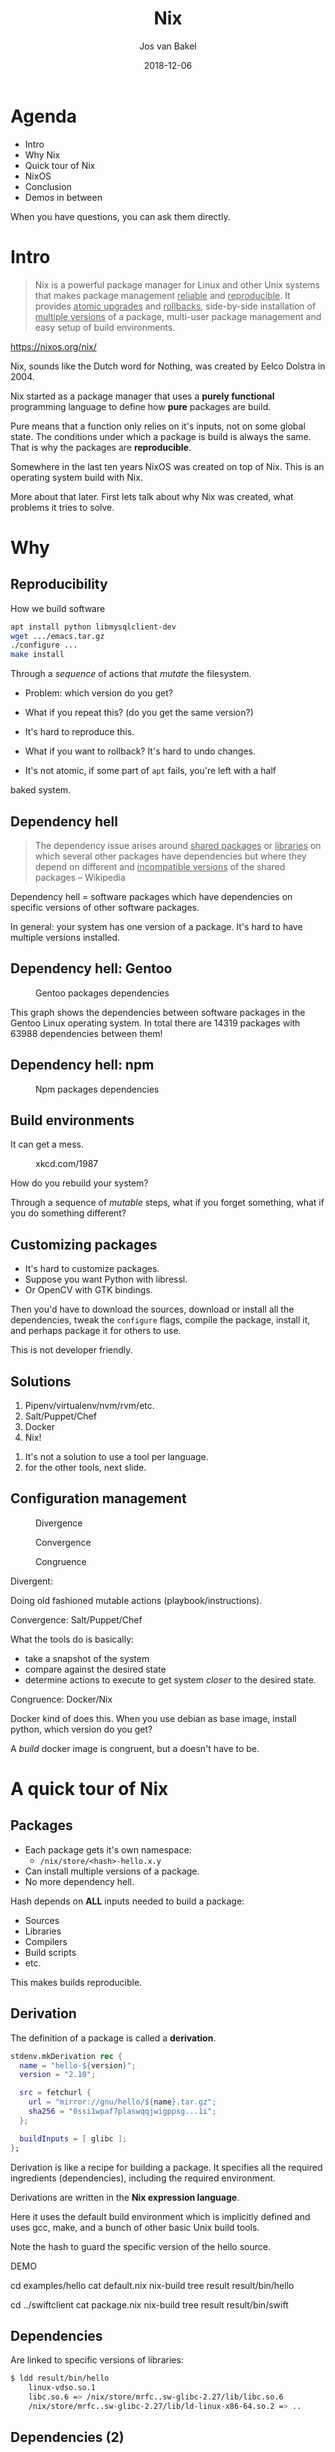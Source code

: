 #+OPTIONS: num:nil date:nil toc:nil
#+REVEAL_ROOT: ./reveal.js-3.7.0
#+REVEAL_TRANS: slide
#+REVEAL_THEME: black
#+REVEAL_TITLE_SLIDE_BACKGROUND: ./images/nixos-logo-only-hires.png
#+REVEAL_EXTRA_CSS: nix.css
#+Title: Nix
#+Author: Jos van Bakel
#+Email: jos.van.bakel@wearespindle.com
#+Date: 2018-12-06


# for different Themes see:
# https://revealjs.com/?transition=none#/themes

# press 's' for the speaker notes.

* Agenda

- Intro
- Why Nix
- Quick tour of Nix
- NixOS
- Conclusion
- Demos in between

#+BEGIN_NOTES
When you have questions, you can ask them directly.
#+END_NOTES

* Intro

#+BEGIN_QUOTE
Nix is a powerful package manager for Linux and other Unix systems
that makes package management _reliable_ and _reproducible_. It provides
_atomic upgrades_ and _rollbacks_, side-by-side installation of _multiple
versions_ of a package, multi-user package management and easy setup of
build environments.
#+END_QUOTE

https://nixos.org/nix/

#+BEGIN_NOTES
Nix, sounds like the Dutch word for Nothing, was created by Eelco
Dolstra in 2004.

Nix started as a package manager that uses a *purely functional*
programming language to define how *pure* packages are build.

Pure means that a function only relies on it's inputs, not on some
global state. The conditions under which a package is build is always
the same. That is why the packages are *reproducible*.

Somewhere in the last ten years NixOS was created on top of Nix.
This is an operating system build with Nix.

More about that later.
First lets talk about why Nix was created, what problems it tries to
solve.
#+END_NOTES

* Why

** Reproducibility

How we build software

#+ATTR_REVEAL: :frag (appear)
#+BEGIN_SRC bash
apt install python libmysqlclient-dev
wget .../emacs.tar.gz
./configure ...
make install
#+END_SRC

#+ATTR_REVEAL: :frag (appear)
Through a /sequence/ of actions that /mutate/ the filesystem.

#+BEGIN_NOTES
- Problem: which version do you get?
- What if you repeat this? (do you get the same version?)
- It's hard to reproduce this.

- What if you want to rollback? It's hard to undo changes.
- It's not atomic, if some part of =apt= fails, you're left with a half
baked system.
#+END_NOTES

** Dependency hell

#+BEGIN_QUOTE
The dependency issue arises around _shared packages_ or _libraries_ on
which several other packages have dependencies but where they depend
on different and _incompatible versions_ of the shared packages --
Wikipedia
#+END_QUOTE

#+BEGIN_NOTES
Dependency hell = software packages which have dependencies on
specific versions of other software packages.

In general: your system has one version of a package.
It's hard to have multiple versions installed.
#+END_NOTES

** Dependency hell: Gentoo

#+CAPTION: Gentoo packages dependencies
#+ATTR_HTML: :width 50% :height 50%
[[./images/dependency_hell_gentoo.jpg]]

#+BEGIN_NOTES
This graph shows the dependencies between software packages in the
Gentoo Linux operating system. In total there are 14319 packages with
63988 dependencies between them!
#+END_NOTES

** Dependency hell: npm

#+CAPTION: Npm packages dependencies
[[./images/nodejs-dependencies.jpeg]]
# #+REVEAL_HTML: <iframe width="600px" height="600px" src="https://exploring-data.com/vis/npm-packages-dependencies/"></iframe>

** Build environments

It can get a mess.

#+CAPTION: xkcd.com/1987
[[./images/python_environment.png]]

#+BEGIN_NOTES
How do you rebuild your system?

Through a sequence of /mutable/ steps, what if you forget something,
what if you do something different?
#+END_NOTES

** Customizing packages

#+ATTR_REVEAL: :frag (appear)
- It's hard to customize packages.
- Suppose you want Python with libressl.
- Or OpenCV with GTK bindings.

#+BEGIN_NOTES
Then you'd have to download the sources,
download or install all the dependencies,
tweak the =configure= flags, compile the package,
install it, and perhaps package it for others to use.

This is not developer friendly.
#+END_NOTES

** Solutions

1. Pipenv/virtualenv/nvm/rvm/etc.
2. Salt/Puppet/Chef
3. Docker
4. Nix!

#+BEGIN_NOTES
1. It's not a solution to use a tool per language.
2. for the other tools, next slide.
#+END_NOTES

** Configuration management

#+REVEAL_HTML: <div class="horizontal-figures">

#+CAPTION: Divergence
[[./images/divergence.gif]]

#+CAPTION: Convergence
[[./images/convergence.gif]]

#+CAPTION: Congruence
[[./images/congruence.gif]]

#+REVEAL_HTML: </div>

#+BEGIN_NOTES
Divergent:

  Doing old fashioned mutable actions (playbook/instructions).

Convergence: Salt/Puppet/Chef

  What the tools do is basically:
  - take a snapshot of the system
  - compare against the desired state
  - determine actions to execute to get system /closer/
    to the desired state.

Congruence: Docker/Nix

  Docker kind of does this. When you use debian as base image, install
  python, which version do you get?

  A /build/ docker image is congruent, but a doesn't have to be.

#+END_NOTES

* A quick tour of Nix

** Packages

- Each package gets it's own namespace:
  - =/nix/store/<hash>-hello.x.y=
- Can install multiple versions of a package.
- No more dependency hell.

#+BEGIN_NOTES
Hash depends on *ALL* inputs needed to build a package:
- Sources
- Libraries
- Compilers
- Build scripts
- etc.

This makes builds reproducible.
#+END_NOTES

** Derivation

The definition of a package is called a *derivation*.

#+BEGIN_SRC nix
stdenv.mkDerivation rec {
  name = "hello-${version}";
  version = "2.10";

  src = fetchurl {
    url = "mirror://gnu/hello/${name}.tar.gz";
    sha256 = "0ssi1wpaf7plaswqqjwigppsg...1i";
  };

  buildInputs = [ glibc ];
};
#+END_SRC

#+BEGIN_NOTES
Derivation is like a recipe for building a package.
It specifies all the required ingredients (dependencies),
including the required environment.

Derivations are written in the *Nix expression language*.

Here it uses the default build environment which is implicitly defined
and uses gcc, make, and a bunch of other basic Unix build tools.

Note the hash to guard the specific version of the hello source.

DEMO

cd examples/hello
cat default.nix
nix-build
tree result
result/bin/hello

cd ../swiftclient
cat package.nix
nix-build
tree result
result/bin/swift
#+END_NOTES

** Dependencies

Are linked to specific versions of libraries:

#+BEGIN_SRC bash
$ ldd result/bin/hello
	linux-vdso.so.1
	libc.so.6 => /nix/store/mrfc..sw-glibc-2.27/lib/libc.so.6
	/nix/store/mrfc..sw-glibc-2.27/lib/ld-linux-x86-64.so.2 => ..
#+END_SRC

** Dependencies (2)

Interpreted executables are /wrapped/ to set the appropriate
environment for the exact dependency resolution:

#+BEGIN_SRC bash
$ cat /nix/store/jx69..gr-rshell-0.0.14/bin/rshell
#! /nix/store/az8g..gs-bash-4.4-p23/bin/bash -e
export PATH='/nix/store/6lm4..gn-python3-3.7.1/bin:..:$PATH'
export PYTHONNOUSERSITE='true'
exec -a "$0" "/nix/store/jx69../bin/.rshell-wrapped" \
  "${extraFlagsArray[@]}" "$@"
#+END_SRC

#+BEGIN_NOTES
Note: the =exec= calls another wrapper that sets up the Python
environment and finally calls the actual Python rshell implementation.
#+END_NOTES

** Profiles

[[./images/nix-profile.jpg]]

#+BEGIN_NOTES
Of course you don't want to remember the hashes of packages.
Packages that you want to invoke directly are symlinked into your
profile directory. This profile directory is placed in the =$PATH=.

The profile is also a package! And can thus have multiple versions.
These are called *generations* and this allows you to rollback.
#+END_NOTES

** Build sandbox

- Time is set to 1 (Unix timestamp).
- Most environment variables are cleared.
- Designated temp and output folders are used.
- Dependencies are immutable (read-only).
- Only specified dependencies are available.
- Build chroot namespace.
- Network access is prohibited.

#+BEGIN_NOTES
Remember for a package (or function) to be pure, it must only rely on
it's inputs. That means it cannot depend on global state. To
enforce this the build sandbox has the following restrictions.

Before entering the build sandbox, Nix will fetch all the sources that
are listed in the derivations (and checks the hashes).
#+END_NOTES

** Build sandbox (2)

[[./images/python-build-env.png]]

#+BEGIN_NOTES
#+END_NOTES

** Build environments

- Create a build environment on demand with nix-shell.
- Akin virtualenv, Pipenv, etc. but language agnostic.
- Includes /system/ packages like =libmysqlclient-dev=.

#+BEGIN_SRC bash
nix-shell -p python37Packages.requests
#+END_SRC

#+BEGIN_NOTES
DEMO

- Show a simple nix-shell with python3 and requests.
  python --version
  nix-shell -p python37Packages.requests
  python --version
  python -c 'import requests; requests.get("http://google.nl")'

- Show voipgrid with custom script.
#+END_NOTES

** Use it!

Install Nix on Linux or MacOS.

https://nixos.org/nix/download.html

#+BEGIN_QUOTE
Because packages are pure, they have no dependencies on packages
outside of the Nix store. This means that they should work on pretty
much any GNU/Linux distribution.
#+END_QUOTE

#+BEGIN_NOTES
Or if you want to take it one step further: try out NixOS!
#+END_NOTES

* NixOS

/The Purely Functional Linux Distribution/

#+BEGIN_QUOTE
NixOS is a Linux distribution with a unique approach to package and
_configuration management_. Built on top of the Nix package manager, it
is completely _declarative_, makes upgrading systems _reliable_, and has
many other advantages.
#+END_QUOTE

** What is it

- GNU/Linux OS build with Nix.
- Kernel, Bootloader and SystemD services.
- Declarative configuration.
- Immutable system.
- Nixpkgs: huge repository of packages.

** Declarative

#+BEGIN_SRC nix
{ config, pkgs, ... }:

{
  services.xserver.enable = true;
  services.xserver.desktopManager = {
    xfce.enable = true;
    default = "xfce";
  };
  users.users.root.initialPassword = "root";

  environment.systemPackages = with pkgs; [ vim git ssh ];
}
#+END_SRC

#+BEGIN_SRC bash
sudo nixos-rebuild build|test|boot|switch|..
#+END_SRC

#+BEGIN_NOTES
DEMO

cd examples/vm-test-1
./build.sh
# make sure nixos.qcow2 is deleted, otherwise vm won't start.
rm nixos.qcow2
./result/bin/run-nixos-vm

repeat for:
vm-test-2
vm-test-3
#+END_NOTES

** Reliable upgrades

#+BEGIN_SRC bash
$ nixos-rebuild build
result
├── activate
├── append-initrd-secrets -> /nix/store/mv93..rr-append-..
├── bin
│   └── switch-to-configuration
├── configuration-name
├── etc -> /nix/store/y5zg..yz-etc/etc
├── extra-dependencies
├── fine-tune
├── firmware -> /nix/store/dizl..ly-firmware/lib/firmware
├── init
├── init-interface-version
├── initrd -> /nix/store/rl1r..rr-initrd/initrd
├── kernel -> /nix/store/4b9l..as-linux-4.19.6/bzImage
├── kernel-modules -> /nix/store/97bh..8w-kernel-modules
├── kernel-params
├── nixos-version
├── sw -> /nix/store/vqvz..5h-system-path
├── system
└── systemd -> /nix/store/7j4j..j3-systemd-239
#+END_SRC

#+BEGIN_NOTES
NixOS rebuild will build a filesystem tree.

It will *NOT* mutate anything, it will create a whole new fresh
*generation* of your operating system.
#+END_NOTES

** Atomic upgrades

- Transactional upgrades.
- Generations are stored beside each other.
- Generations can be garbage collected.
- Rollback to older generations possible.

** Reproducible system configurations

If inputs are the same, result /should/ be the same.

- Your configuration files.
- A checkout of the nixpkgs repository.
- Pin both and get a reproducible system.

#+BEGIN_NOTES
The only input is your configuration *AND* a checkout of the nixpkgs
repository. When you pin that repository and your configuration
together, you get a reproducible outcome.
#+END_NOTES

* Conclusion

** Cons

#+ATTR_REVEAL: :frag (appear)
- New tool and language to learn.
- Hard to debug problems.
- Security.

#+BEGIN_NOTES
Nix language is not always trivial.
If you have some experience with Haskell that helps.
Debugging is hard because error messages are not human friendly (a bit
like C).

Security: the project is run by a small community, and ...

however, since a few months there is a NixOS security team,
which focuses on fixing CVE's.
#+END_NOTES

** Pros

#+ATTR_REVEAL: :frag (appear)
- Huge repository of packages.
- Easy to contribute a new package.
- Community driven.
- Bleeding edge software.
- Reproducible.
- Reliable atomic upgrades.
- Safe to test changes.
- Customization.

#+BEGIN_NOTES
Huge repository of nixpkgs: currently 49173, also helps with learning
the Nix language. There are so many examples to learn from.

Contributing is easy: just make a PR against nixpkgs.

Contributing a package is usually copying an existing derivation and
modifying the source, hash, and dependencies.
#+END_NOTES

* Questions?

Lekker Nix doen!

** Useful links

- [[https://nixos.org/nixos/options.html][NixOS options]]
- [[https://nixos.org/nixos/manual/index.html#ch-installation][NixOS installation]]
- [[https://nixos.org/nixos/packages.html][NixOS packages]]
- [[https://nixos.org/nixpkgs/manual/][Nixpkgs manual]]
- [[https://nixos.org/nixos/nix-pills/][Nix pills]]

** Sources

https://nixos.org/nixos/about.html
https://www.slideshare.net/sandervanderburg/deploying-npm-packages-with-the-nix-package-manager
https://medium.com/knerd/the-nine-circles-of-python-dependency-hell-481d53e3e025
https://xkcd.com/1987/
https://www.usenix.org/legacy/publications/library/proceedings/lisa02/tech/full_papers/traugott/traugott_html/index.html
https://disfunksioneel.blogspot.com/2011/04/linux-software-dependencies.html
https://lastlog.de/blog/posts/nodejs_on_nixos_status.html
https://nbp.github.io/slides/FOSDEM/2015.Nix-NixOS-NixOps/
https://github.com/Tokyo-NixOS/presentations/blob/master/2015/09/source.markdown
https://exploring-data.com/vis/npm-packages-dependencies/
https://container-solutions.com/step-towards-future-configuration-infrastructure-management-nix/



* Advanced

** Deploying

#+BEGIN_SRC bash
nix-copy-closure ..
#+END_SRC

** Building statically linked packages

#+BEGIN_SRC bash
nix-build -E 'with (import <nixpkgs> {}); (curl.override { stdenv = makeStaticLibraries stdenv;}).out'
#+END_SRC

** Cross compilation

#+BEGIN_SRC bash
nix build -v -f channel:nixos-unstable pkgsCross.raspberryPi.hello
#+END_SRC

** Package with debug symbols:

#+BEGIN_SRC bash
$ nix-build -E 'with import <nixpkgs> {}; enableDebugging st'
$ file result/bin/st
result/bin/st: ELF 64-bit LSB executable, x86-64, version 1 (SYSV), dynamically linked, interpreter /nix/store/f111ij1fc83965m48bf2zqgiaq88fqv5-glibc-2.25/lib/ld-linux-x86-64.so.2, for GNU/Linux 2.6.32, not stripped, with debug_info
#+END_SRC

** Nix in Docker:

*** Nix

#+BEGIN_SRC nix
let
  opencv3WithGtk = python36Packages.opencv3.override {
    enableGtk3 = true;
    enableFfmpeg = true;
  };
in
stdenv.mkDerivation rec {
  # ...
  buildInputs = [
    (python36.withPackages(ps: with ps; [
      aiohttp
      numpy
      netifaces
    ]))
    opencv3WithGtk
  ];
}
#+END_SRC

*** Dockerfile

#+BEGIN_SRC dockerfile
FROM nixos/nix
ARG nixpkgs_commit
ENV NIX_PATH="nixpkgs=https://github.com/NixOS/nixpkgs/archive/${nixpkgs_commit}.tar.gz"
COPY default.nix .
RUN nix-env -f default.nix -i '.*'
COPY . /app
WORKDIR /app
ENTRYPOINT ["python3", "-u", "-m"]
#+END_SRC
